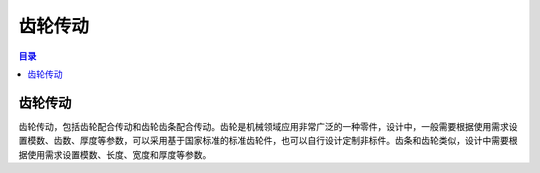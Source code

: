 齿轮传动
=========
.. contents:: 目录

齿轮传动
-----------
齿轮传动，包括齿轮配合传动和齿轮齿条配合传动。齿轮是机械领域应用非常广泛的一种零件，设计中，一般需要根据使用需求设置模数、齿数、厚度等参数，可以采用基于国家标准的标准齿轮件，也可以自行设计定制非标件。齿条和齿轮类似，设计中需要根据使用需求设置模数、长度、宽度和厚度等参数。
